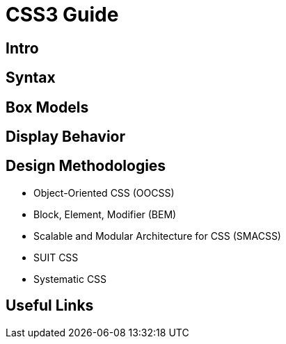= CSS3 Guide

== Intro 

== Syntax 

== Box Models 

== Display Behavior 

== Design Methodologies 

- Object-Oriented CSS (OOCSS)
- Block, Element, Modifier (BEM)
- Scalable and Modular Architecture for CSS (SMACSS)
- SUIT CSS
- Systematic CSS


== Useful Links 
